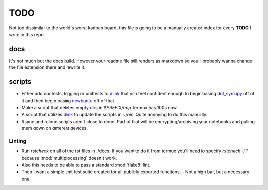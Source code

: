 TODO
========

Not too dissimilar to the world's worst kanban board, this file is going
to be a manually created index for every **TODO** I write in this repo.

docs
-----

It's not much but the docs build. However your readme file still renders as
markdown so you'll probably wanna change the file extension there and rewrite
it.

scripts
---------

- Either add doctests, logging or unittests to `dlink <https://github.com/farisachugthai/utilities/python/dlink.py>`_ that you feel confident enough to begin basing `dot_sym.ipy <https://github.com/farisachugthai/utilities/python/dot_sym.ipy>`_ off of it and then begin basing `newbuntu <https://github.com/farisachugthai/newbuntu>`_ off of that.

- Make a script that deletes empty dirs in `$PREFIX/tmp` Termux has 100s now.

- A script that utilizes `dlink <https://github.com/farisachugthai/utilities/python/dlink.py>`_ to update the scripts in `~/bin`. Quite annoying to do this manually.

- Rsync and rclone scripts aren't close to done. Part of that will be encrypting/archiving your notebooks and pulling them down on different devices.

Linting
~~~~~~~~~

- Run `rstcheck` on all of the rst files in ./docs. If you want to do it from termux you'll need to specify `rstcheck -j 1` because :mod:`multiprocessing` doesn't work.

- Also this needs to be able to pass a standard :mod:`flake8` lint.

- Then I want a simple unit test suite created for all publicly exported functions.
  - Not a high bar, but a necessary one.
